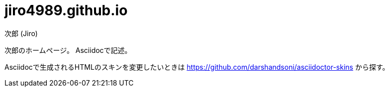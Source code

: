 = jiro4989.github.io
次郎 (Jiro)
:toc: left
:sectnums:

次郎のホームページ。
Asciidocで記述。

Asciidocで生成されるHTMLのスキンを変更したいときは
https://github.com/darshandsoni/asciidoctor-skins から探す。
